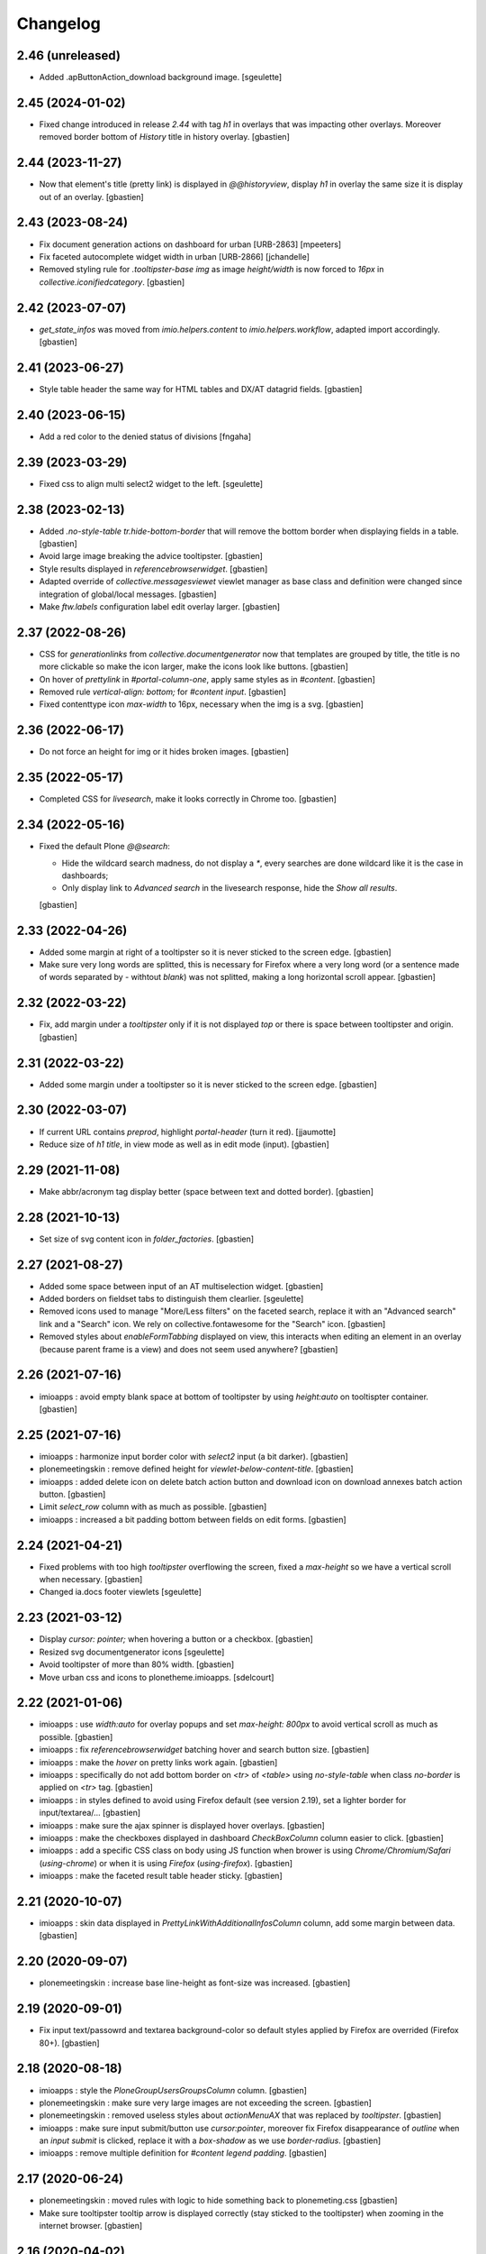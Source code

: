 Changelog
=========


2.46 (unreleased)
-----------------

- Added .apButtonAction_download background image.
  [sgeulette]

2.45 (2024-01-02)
-----------------

- Fixed change introduced in release `2.44` with tag `h1` in overlays that
  was impacting other overlays.
  Moreover removed border bottom of `History` title in history overlay.
  [gbastien]

2.44 (2023-11-27)
-----------------

- Now that element's title (pretty link) is displayed in `@@historyview`,
  display `h1` in overlay the same size it is display out of an overlay.
  [gbastien]

2.43 (2023-08-24)
-----------------

- Fix document generation actions on dashboard for urban [URB-2863]
  [mpeeters]
- Fix faceted autocomplete widget width in urban [URB-2866]
  [jchandelle]
- Removed styling rule for `.tooltipster-base img` as image `height/width`
  is now forced to `16px` in `collective.iconifiedcategory`.
  [gbastien]

2.42 (2023-07-07)
-----------------

- `get_state_infos` was moved from `imio.helpers.content` to
  `imio.helpers.workflow`, adapted import accordingly.
  [gbastien]

2.41 (2023-06-27)
-----------------

- Style table header the same way for HTML tables and DX/AT datagrid fields.
  [gbastien]

2.40 (2023-06-15)
-----------------

- Add a red color to the denied status of divisions
  [fngaha]

2.39 (2023-03-29)
-----------------

- Fixed css to align multi select2 widget to the left.
  [sgeulette]

2.38 (2023-02-13)
-----------------

- Added `.no-style-table tr.hide-bottom-border` that will remove
  the bottom border when displaying fields in a table.
  [gbastien]
- Avoid large image breaking the advice tooltipster.
  [gbastien]
- Style results displayed in `referencebrowserwidget`.
  [gbastien]
- Adapted override of `collective.messagesviewet` viewlet manager as base class
  and definition were changed since integration of global/local messages.
  [gbastien]
- Make `ftw.labels` configuration label edit overlay larger.
  [gbastien]

2.37 (2022-08-26)
-----------------

- CSS for `generationlinks` from `collective.documentgenerator` now that templates
  are grouped by title, the title is no more clickable so make the icon larger,
  make the icons look like buttons.
  [gbastien]
- On hover of `prettylink` in `#portal-column-one`, apply same styles as in `#content`.
  [gbastien]
- Removed rule `vertical-align: bottom;` for `#content input`.
  [gbastien]
- Fixed contenttype icon `max-width` to 16px, necessary when the img is a svg.
  [gbastien]

2.36 (2022-06-17)
-----------------

- Do not force an height for img or it hides broken images.
  [gbastien]

2.35 (2022-05-17)
-----------------

- Completed CSS for `livesearch`, make it looks correctly in Chrome too.
  [gbastien]

2.34 (2022-05-16)
-----------------

- Fixed the default Plone `@@search`:

  - Hide the wildcard search madness, do not display a `*`, every searches are
    done wildcard like it is the case in dashboards;
  - Only display link to `Advanced search` in the livesearch response,
    hide the `Show all results`.

  [gbastien]

2.33 (2022-04-26)
-----------------

- Added some margin at right of a tooltipster so it is never sticked to the screen edge.
  [gbastien]
- Make sure very long words are splitted, this is necessary for Firefox where
  a very long word (or a sentence made of words separated by `-` withtout `blank`)
  was not splitted, making a long horizontal scroll appear.
  [gbastien]

2.32 (2022-03-22)
-----------------

- Fix, add margin under a `tooltipster` only if it is not displayed `top`
  or there is space between tooltipster and origin.
  [gbastien]

2.31 (2022-03-22)
-----------------

- Added some margin under a tooltipster so it is never sticked to the screen edge.
  [gbastien]

2.30 (2022-03-07)
-----------------

- If current URL contains `preprod`, highlight `portal-header` (turn it red).
  [jjaumotte]
- Reduce size of `h1 title`, in view mode as well as in edit mode (input).
  [gbastien]

2.29 (2021-11-08)
-----------------

- Make abbr/acronym tag display better (space between text and dotted border).
  [gbastien]

2.28 (2021-10-13)
-----------------

- Set size of svg content icon in `folder_factories`.
  [gbastien]

2.27 (2021-08-27)
-----------------

- Added some space between input of an AT multiselection widget.
  [gbastien]
- Added borders on fieldset tabs to distinguish them clearlier.
  [sgeulette]
- Removed icons used to manage "More/Less filters" on the faceted search,
  replace it with an "Advanced search" link and a "Search" icon.
  We rely on collective.fontawesome for the "Search" icon.
  [gbastien]
- Removed styles about `enableFormTabbing` displayed on view, this interacts
  when editing an element in an overlay (because parent frame is a view)
  and does not seem used anywhere?
  [gbastien]

2.26 (2021-07-16)
-----------------

- imioapps : avoid empty blank space at bottom of tooltipster by using
  `height:auto` on tooltispter container.
  [gbastien]

2.25 (2021-07-16)
-----------------

- imioapps : harmonize input border color with `select2` input (a bit darker).
  [gbastien]
- plonemeetingskin : remove defined height for `viewlet-below-content-title`.
  [gbastien]
- imioapps : added delete icon on delete batch action button and
  download icon on download annexes batch action button.
  [gbastien]
- Limit `select_row` column with as much as possible.
  [gbastien]
- imioapps : increased a bit padding bottom between fields on edit forms.
  [gbastien]

2.24 (2021-04-21)
-----------------

- Fixed problems with too high `tooltipster` overflowing the screen,
  fixed a `max-height` so we have a vertical scroll when necessary.
  [gbastien]
- Changed ia.docs footer viewlets
  [sgeulette]

2.23 (2021-03-12)
-----------------

- Display `cursor: pointer;` when hovering a button or a checkbox.
  [gbastien]
- Resized svg documentgenerator icons
  [sgeulette]
- Avoid tooltipster of more than 80% width.
  [gbastien]
- Move urban css and icons to plonetheme.imioapps.
  [sdelcourt]

2.22 (2021-01-06)
-----------------

- imioapps : use `width:auto` for overlay popups and set `max-height: 800px`
  to avoid vertical scroll as much as possible.
  [gbastien]
- imioapps : fix `referencebrowserwidget` batching hover and search button size.
  [gbastien]
- imioapps : make the `hover` on pretty links work again.
  [gbastien]
- imioapps : specifically do not add bottom border on `<tr>` of `<table>` using
  `no-style-table` when class `no-border` is applied on `<tr>` tag.
  [gbastien]
- imioapps : in styles defined to avoid using Firefox default (see version 2.19),
  set a lighter border for input/textarea/...
  [gbastien]
- imioapps : make sure the ajax spinner is displayed hover overlays.
  [gbastien]
- imioapps : make the checkboxes displayed in dashboard `CheckBoxColumn`
  column easier to click.
  [gbastien]
- imioapps : add a specific CSS class on body using JS function when brower is
  using `Chrome/Chromium/Safari` (`using-chrome`) or
  when it is using `Firefox` (`using-firefox`).
  [gbastien]
- imioapps : make the faceted result table header sticky.
  [gbastien]

2.21 (2020-10-07)
-----------------

- imioapps : skin data displayed in `PrettyLinkWithAdditionalInfosColumn` column,
  add some margin between data.
  [gbastien]

2.20 (2020-09-07)
-----------------

- plonemeetingskin : increase base line-height as font-size was increased.
  [gbastien]

2.19 (2020-09-01)
-----------------

- Fix input text/passowrd and textarea background-color so default styles
  applied by Firefox are overrided (Firefox 80+).
  [gbastien]

2.18 (2020-08-18)
-----------------

- imioapps : style the `PloneGroupUsersGroupsColumn` column.
  [gbastien]
- plonemeetingskin : make sure very large images are not
  exceeding the screen.
  [gbastien]
- plonemeetingskin : removed useless styles about `actionMenuAX`
  that was replaced by `tooltipster`.
  [gbastien]
- imioapps : make sure input submit/button use `cursor:pointer`, moreover
  fix Firefox disappearance of `outline` when an `input submit` is clicked,
  replace it with a `box-shadow` as we use `border-radius`.
  [gbastien]
- imioapps : remove multiple definition for `#content legend padding`.
  [gbastien]

2.17 (2020-06-24)
-----------------

- plonemeetingskin : moved rules with logic to hide something
  back to plonemeting.css
  [gbastien]
- Make sure tooltipster tooltip arrow is displayed correctly
  (stay sticked to the tooltipster) when zooming in the internet browser.
  [gbastien]

2.16 (2020-04-02)
-----------------

- Added configurable help icon on the site header
  [sdelcourt]
- More precise CSS selector to hide CKEditor's spellchecking ad.
  [gbastien]

2.15 (2020-03-12)
-----------------

- Avoid too much padding top and left in CKeditor edit zone.
  [gbastien]
- Added a new CSS rule to hide CKEditor's spellchecking ad [aduchene]

2.14 (2020-02-06)
-----------------

- plonemeetingskin : added icon for 'wait advices' WF action panel button.
  [gbastien]

2.13 (2020-01-10)
-----------------

- As state color is defined on `<span>` with `imio.prettylink`,
  define `linkColor` on hover.
  [gbastien]

2.12 (2019-10-14)
-----------------

- Use common CSS for workflowstate viewlet.
  [gbastien]

2.11 (2019-09-12)
-----------------

- Added style for apButtonSelect class of actionspanel.
  [sgeulette]
- Added CSS for datagridfield rendered in a dashboard additional infos column.
  [gbastien]
- Added workflowstate viewlet
  [sgeulette]
- Added css for apButtonAction_edit.
  [sgeulette]

2.10 (2019-06-28)
-----------------

- Set `collective.behavior.talcondition` input field `width` to `99%`.
  [gbastien]

2.9 (2019-06-08)
----------------

- Set `padding-top: 0.5em;` instead `padding-top: 1em;` for
  `td.table_widget_value` so it is the same value as for
  `td.table_widget_label` and label/value are correctly aligned in views
  using it (our default dexterity view).
  [gbastien]

2.8 (2019-05-16)
----------------

- Added spinner_small.gif image and use it in the async_actions_panel div.
  [gbastien]
- Purge and redefine bundles used by resources registries
  (portal_css/portal_javascripts).
  [gbastien]
- Make sure a:visited links in portlets have same color as a:link.
  [gbastien]
- As header's height is `position:fixed`, compute the `#emptyviewlet`'s height
  dynamically using JS.  Viewlet's height is computed by calling the JS method
  directly in `empty.pt` so we do not see viewlet size changing.
  [gbastien]
- If current URL contains `imio-test`, highlight `portal-header` (turn it red).
  [gbastien]
- Override the `plone_context_state` view to redefine `canonical_object_url`
  to strip the `URL` containing `portal_factory` as this URL is used to call
  asynchronous JS functions.
  [gbastien]

2.7 (2019-01-28)
----------------

- pst css.
  [sgeulette]

2.6 (2019-01-25)
----------------

- imioapps : fixed fieldset legend height to 18px.
  [gbastien]
- plonemeetingskin : added icon for 'reorder items' action panel button.
  [gbastien]

2.5 (2018-12-18)
----------------

- imioapps : limit margin-bottom under fieldset.
  [gbastien]
- plonemeetingskin : remove margin under table displaying item infos
  on the item view.
  [gbastien]

2.4 (2018-12-04)
----------------

- plonemeetingskin : do not define border for .enableFormTabbing on
  faceted navigation.
  [gbastien]

2.3 (2018-11-29)
----------------

- Make sure dotted bottom border is displayed when using class 'link-tooltip'
  and element is used in a table.listing because base.css removes border-bottom
  using a !important...
  [gbastien]

2.2 (2018-11-20)
----------------

- Do not use `"` in dtml `fontFamily` property from `imioapps_properties.props`
  or it can not be used in `dtml`, used `'` instead.
  [gbastien]
- Skin `Add contact` link at bottom of `collective.contact.core` organization
  view so it is isolated from linked contacts and displayed correctly when
  using an actions panel viewlet at the bottom of the page.
  [gbastien]
- Set relative position on header in manage-viewlets view
  [sgeulette]
- Skin `collective.contact.core` `tooltip` to manage fixed width and correct
  display when `tooltip` content is too long.
  [gbastien]
- Skin z3c.form datagridfield to indentify row content.
  [gbastien]
- Added css to style as list li tag in overlay link integrity delete confirmation
  [sgeulette]
- Increase height of dropdown list of querystring dropdown widget
  (Collection query field widget).
  [gbastien]
- Be more precise about label for which bold is removed, only apply to
  multiselection lists of DX and AT.
  [gbastien]
- Adapted to not use position:absolute for fieldset legend.
  [gbastien]

2.1 (2018-07-23)
----------------

- Fix header so it is always visible.
  [gbastien]
- Depends on `collective.messagesviewlet` as we override the viewlet to move it
  from `IPortalHeader` to `IPortalTop` viewletmanager.
  [gbastien]
- Updated spinner.gif image to fit with skin default colors.
  [gbastien]
- Removed left-padding for #portal-globalnav.
  [gbastien]

2.0.17 (2018-04-20)
-------------------

- Limit padding for tooltipstered content.
  [gbastien]

2.0.16 (2018-02-23)
-------------------

- Adapted to new styles of tooltipster 4.2.6.
  [gbastien]

2.0.15 (2018-01-30)
-------------------

- Skin column-two the same way as column-one.  This makes portlets displayed
  on the left or on the right look similar.
  [gbastien]
- Hide borders of tables using class `no-style-table`.
  [gbastien]

2.0.14 (2017-12-07)
-------------------

- Only display the `scan` tab on annexes to roles `Manager/MeetingManager`.
  [gbastien]

2.0.13 (2017-11-28)
-------------------

- Set `vertical-align: bottom` for `input` instead `vertical-align: text-top`
  for `label` to align `input` and `label` correctly.
  [gbastien]

2.0.12 (2017-11-24)
-------------------

- Added favicon.
  [sgeulette]
- Skin `input#form-buttons-cancel` the same way `input.standalone` and skin
  `collective.eeafaceted.batchactions` buttons the same way `imio.actionspanel`
  buttons.
  [gbastien]

2.0.11 (2017-10-05)
-------------------

- Display navigation portlet same way as other portlets.
  [gbastien]
- Display the infos in the CKeditor SCAYT WebSpellChecker popup correctly.
  [gbastien]

2.0.10 (2017-08-30)
-------------------

- Removed styling for class `form.apFormButton` as it was removed from
  imio.actionspanel 1.29+, the add content select now uses the standard
  `apButton` CSS class like other buttons.
  [gbastien]
- Skin portletFooter to align it right.
  [gbastien]

2.0.9 (2017-08-28)
------------------

- Added icon for the store_every_items_decision_as_annex action
  in the plonemeetingskin.
  [gbastien]
- Fixed fieldset/legend top padding.

2.0.8 (2017-06-09)
------------------

- Make <abbr> and <acronym> dotted underline work for every browsers.
  [gbastien]
- Removed useless code about MeetingFile in plonemeetingskin.
  [gbastien]
- Display <th> of table the same way as it is rendered by appy.pod, namely text
  black and grey background.
  [gbastien]

2.0.7 (2017-03-22)
------------------

- Use a brighter blue color for links.
  [gbastien]

2.0.6 (2017-03-14)
------------------

- Highlight the 'lost password?' link in the login_form.
- Style actionspanel select button
- Adapted styles so font-size and line-height are the same while using CKeditor
- Added file imioapps_ckeditor_moonolisa.css.dtml that is enabled when the
  Moono-Lisa skin is selected in CKEditor properties.  This makes it work
  correctly in Chrome and greyed a bit more the selected buttons
- Reduce fieldset padding in form fieldset tabbing

2.0.5 (2017-01-25)
------------------

- Do not use 'float: left;' to move the <legend> tag, it is not working
  anymore with recent versions of Chrome.  Instead use 'position: absolute;'.
  This works in both FF and Chrome and simplify overal CSS.
- Display AT and DX field title bold but selectable contents as normal.
  This is the case for radio buttons, multiple checkboxes, ...

2.0.4 (2016-12-05)
------------------

- Added margin-left for listingBar 'next elements' button or it sticks
  to previous one. This appears until Plone 4.3.8.
- Update pstskin profile (reduce logo, change css)


2.0.3 (2016-06-17)
------------------

- Removed styling for tags <acronym> and <abbr>.
- Optimized icon position on buttons.
- Small fixes for Chrome.


2.0.2 (2016-05-17)
------------------

- Display header correctly for anonymous when portal_tabs are displayed.
- Removed padding-left added by Firefox to input.
- Skin portlet News.


2.0.1 (2016-05-13)
------------------

- Use navBackgroundColor for listingBar hover and select color.
- Make sure broken images are shown in FF.
- Display default faceted widgets (not advanced) the same height.


2.0 (2016-04-19)
----------------

- New layout.


1.2.7 (2016-01-21)
------------------

- Removed 'meetingadvice' icon relevant CSS as it uses a real icon now.
- Define 'height' for search button so it is displayed correctly in Chrome.
- Added left/right padding to collective.messagesviewlet message.
- Limit padding in z3ctable header cells.


1.2.6 (2015-12-03)
------------------

- imioapps : use a bigger spinner.gif and grey page when faceted is locked

1.2.5 (2015-07-14)
------------------

- Several adaptations regarding imio.dashboard integration

1.2.4 (2015-03-18)
------------------
- plonemeetingskin : do not display a contenttype-x icon for type 'MeetingFile' and 'MeetingItem'
- imioapps : skin also listingBar displayed in referencebrowserwidget

1.2.3 (2014-09-23)
------------------
- Added back skins.zcml that register File System Directory Views
- Added profile to go to version 1.2.3 that removes old _templates File System Directory Views

1.2.2 (2014-09-23)
------------------
- Fixes.

1.2.1 (2014-09-23)
------------------
- Fixes.

1.2 (2014-09-22)
----------------
- Fixes.

1.1 (2014-03-07)
----------------
- Adapted styles

1.0 (2014-02-12)
----------------
- First release, added 4 skins : dmsmailskin, imioapps, plonemeetingskin, pstskin
